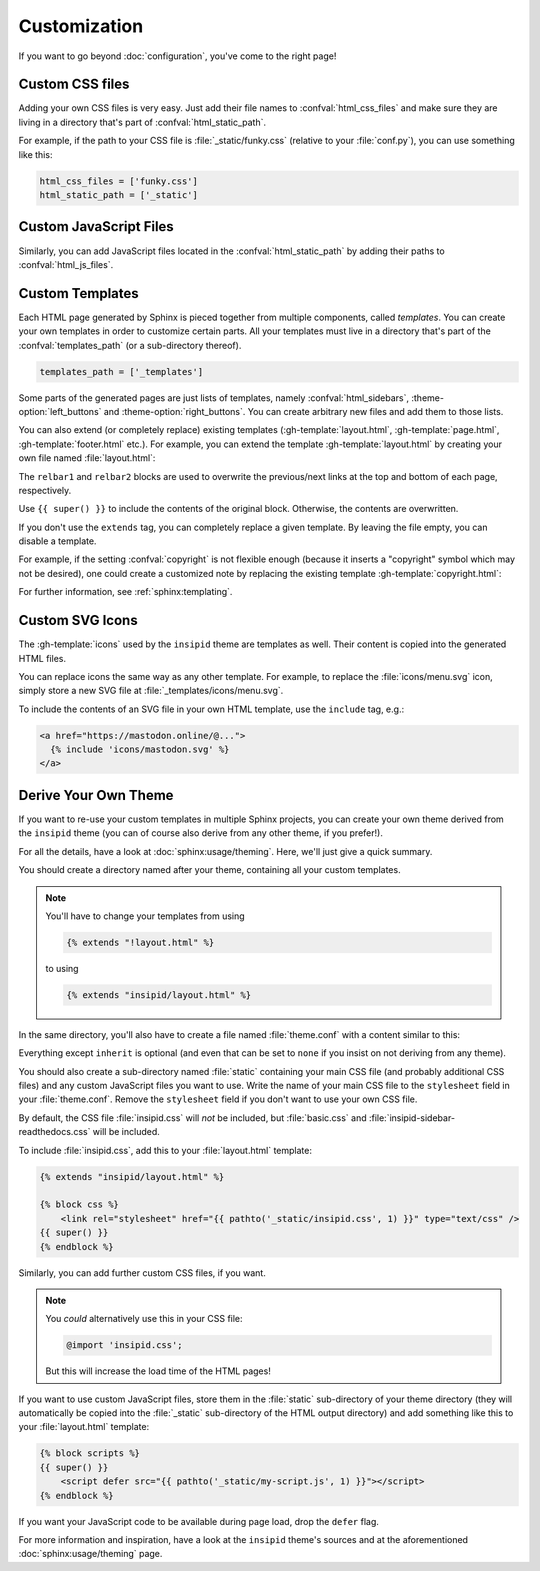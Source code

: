 Customization
=============

If you want to go beyond :doc:`configuration`, you've come to the right page!


Custom CSS files
----------------

Adding your own CSS files is very easy.
Just add their file names to :confval:`html_css_files`
and make sure they are living in a directory
that's part of :confval:`html_static_path`.

For example, if the path to your CSS file is :file:`_static/funky.css`
(relative to your :file:`conf.py`), you can use something like this:

.. code-block:: python

    html_css_files = ['funky.css']
    html_static_path = ['_static']


Custom JavaScript Files
-----------------------

Similarly, you can add JavaScript files located in the
:confval:`html_static_path` by adding their paths to :confval:`html_js_files`.


Custom Templates
----------------

Each HTML page generated by Sphinx is pieced together from multiple components,
called *templates*.
You can create your own templates in order to customize certain parts.
All your templates must live in a directory that's part of the
:confval:`templates_path` (or a sub-directory thereof).

.. code-block:: python

    templates_path = ['_templates']

Some parts of the generated pages are just lists of templates,
namely :confval:`html_sidebars`,
:theme-option:`left_buttons` and
:theme-option:`right_buttons`.
You can create arbitrary new files and add them to those lists.

You can also extend (or completely replace) existing templates
(:gh-template:`layout.html`, :gh-template:`page.html`,
:gh-template:`footer.html` etc.).
For example, you can extend the template :gh-template:`layout.html`
by creating your own file named :file:`layout.html`:

.. code-block:: html+jinja
    :name: layout-html
    :caption: :file:`_templates/layout.html`

    {% extends "!layout.html" %}

    {% block htmltitle %}
    <title>Best docs ever!</title>
    {% endblock %}

    {% block relbar1 %}{% endblock %}

    {% block relbar2 %}{% endblock %}

    {% block comments %}
    <!-- embed some comment service here -->
    {% endblock %}

    {% block footer %}
    {{ super() }}
    <!-- embed some analytics service here -->
    {% endblock %}

The ``relbar1`` and ``relbar2`` blocks are used to overwrite
the previous/next links at the top and bottom of each page, respectively.

Use ``{{ super() }}`` to include the contents of the original block.
Otherwise, the contents are overwritten.

If you don't use the ``extends`` tag,
you can completely replace a given template.
By leaving the file empty, you can disable a template.

For example, if the setting :confval:`copyright` is not flexible enough
(because it inserts a "copyright" symbol which may not be desired),
one could create a customized note by replacing the existing template
:gh-template:`copyright.html`:

.. code-block:: html+jinja
    :name: copyright-html
    :caption: :file:`_templates/copyright.html`

    Dedicated to the public domain with
    <a href="https://creativecommons.org/publicdomain/zero/1.0/"
       class="reference external">CC0 1.0</a>.

For further information, see :ref:`sphinx:templating`.


Custom SVG Icons
----------------

The :gh-template:`icons` used by the ``insipid`` theme are templates as well.
Their content is copied into the generated HTML files.

You can replace icons the same way as any other template.
For example, to replace the :file:`icons/menu.svg` icon,
simply store a new SVG file at :file:`_templates/icons/menu.svg`.

To include the contents of an SVG file in your own HTML template,
use the ``include`` tag, e.g.:

.. code-block:: html+jinja

    <a href="https://mastodon.online/@...">
      {% include 'icons/mastodon.svg' %}
    </a>

Derive Your Own Theme
---------------------

If you want to re-use your custom templates in multiple Sphinx projects,
you can create your own theme derived from the ``insipid`` theme
(you can of course also derive from any other theme, if you prefer!).

For all the details, have a look at :doc:`sphinx:usage/theming`.
Here, we'll just give a quick summary.

You should create a directory named after your theme,
containing all your custom templates.

.. note::

    .. compound::

        You'll have to change your templates from using

        .. code-block:: html+jinja

            {% extends "!layout.html" %}

        to using

        .. code-block:: html+jinja

            {% extends "insipid/layout.html" %}

In the same directory,
you'll also have to create a file named :file:`theme.conf`
with a content similar to this:

.. code-block:: ini
    :name: derived-theme-conf
    :caption: Starting point for your own :file:`theme.conf`

    [theme]
    inherit = insipid
    stylesheet = ???.css
    sidebars = ???.html, ???.html, ???.html
    pygments_style = ???

    [options]
    left_buttons = ???.html, ???.html
    right_buttons = ???.html

    breadcrumbs = true

    your_own_option1 = 4em
    your_own_option2 = true

    # and so on and so on ...

Everything except ``inherit`` is optional
(and even that can be set to ``none``
if you insist on not deriving from any theme).

You should also create a sub-directory named :file:`static`
containing your main CSS file (and probably additional CSS files)
and any custom JavaScript files you want to use.
Write the name of your main CSS file to the ``stylesheet`` field in your
:file:`theme.conf`.
Remove the ``stylesheet`` field if you don't want to use your own CSS file.

By default, the CSS file :file:`insipid.css` will *not* be included,
but :file:`basic.css` and :file:`insipid-sidebar-readthedocs.css`
will be included.

To include :file:`insipid.css`, add this to your :file:`layout.html` template:

.. code-block:: html+jinja

    {% extends "insipid/layout.html" %}

    {% block css %}
        <link rel="stylesheet" href="{{ pathto('_static/insipid.css', 1) }}" type="text/css" />
    {{ super() }}
    {% endblock %}

Similarly, you can add further custom CSS files, if you want.

.. note::

    You *could* alternatively use  this in your CSS file:

    .. code-block:: css

        @import 'insipid.css';

    But this will increase the load time of the HTML pages!

If you want to use custom JavaScript files,
store them in the :file:`static` sub-directory of your theme directory
(they will automatically be copied into the :file:`_static` sub-directory
of the HTML output directory)
and add something like this to your :file:`layout.html` template:

.. code-block:: html+jinja

    {% block scripts %}
    {{ super() }}
        <script defer src="{{ pathto('_static/my-script.js', 1) }}"></script>
    {% endblock %}

If you want your JavaScript code to be available during page load,
drop the ``defer`` flag.

For more information and inspiration,
have a look at the ``insipid`` theme's sources
and at the aforementioned :doc:`sphinx:usage/theming` page.

